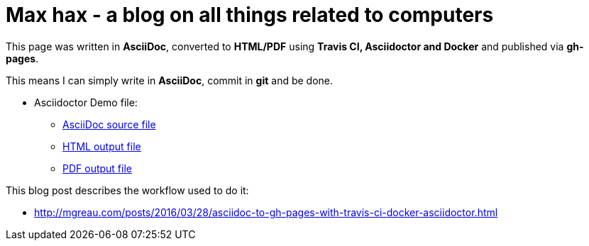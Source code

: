 = Max hax - a blog on all things related to computers

:link-github-project-ghpages: https://neunhoef.github.io/max-hax
:link-demo-html: {link-github-project-ghpages}/demo.html
:link-demo-pdf: {link-github-project-ghpages}/demo.pdf
:link-demo-adoc: https://raw.githubusercontent.com/neunhoef/max-hax/master/demo.adoc
:cover-asciidoc-ghpages: https://mgreau.com/posts/images/cover-asciidoc-ghpages.svg

This page was written in *AsciiDoc*, converted to *HTML/PDF* using
*Travis CI, Asciidoctor and Docker* and published via *gh-pages*. 

This means I can simply write in *AsciiDoc*, commit in *git* and be done.

* Asciidoctor Demo file:
** {link-demo-adoc}[AsciiDoc source file]
** {link-demo-html}[HTML output file]
** {link-demo-pdf}[PDF output file]

This blog post describes the workflow used to do it:

* http://mgreau.com/posts/2016/03/28/asciidoc-to-gh-pages-with-travis-ci-docker-asciidoctor.html
